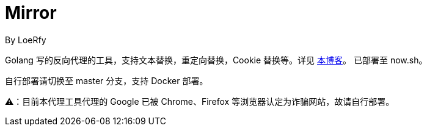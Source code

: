= Mirror
By LoeRfy

Golang 写的反向代理的工具，支持文本替换，重定向替换，Cookie 替换等。详见 https://blog.itswincer.com/posts/1352252a/[本博客]。
已部署至 now.sh。

自行部署请切换至 master 分支，支持 Docker 部署。
=======
⚠️：目前本代理工具代理的 Google 已被 Chrome、Firefox 等浏览器认定为诈骗网站，故请自行部署。

